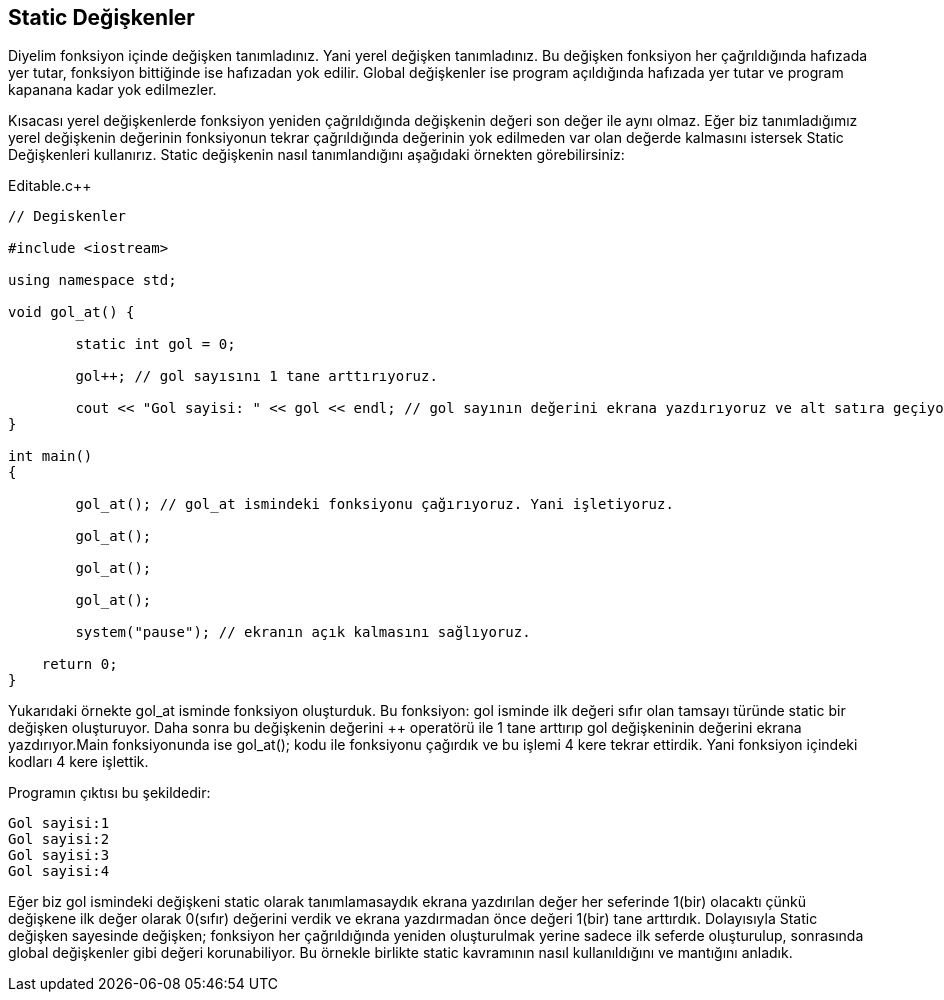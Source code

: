 == Static Değişkenler

Diyelim fonksiyon içinde değişken tanımladınız. Yani yerel değişken tanımladınız. Bu değişken fonksiyon her çağrıldığında hafızada yer tutar, fonksiyon bittiğinde ise hafızadan yok edilir. Global değişkenler ise program açıldığında hafızada yer tutar ve program kapanana kadar yok edilmezler.

Kısacası yerel değişkenlerde fonksiyon yeniden çağrıldığında değişkenin değeri son değer ile aynı olmaz. Eğer biz tanımladığımız yerel değişkenin değerinin fonksiyonun tekrar çağrıldığında değerinin yok edilmeden var olan değerde kalmasını istersek Static Değişkenleri kullanırız. Static değişkenin nasıl tanımlandığını aşağıdaki örnekten görebilirsiniz:

.Editable.c++
[source,c++]
----
// Degiskenler

#include <iostream>

using namespace std;

void gol_at() {

	static int gol = 0;

	gol++; // gol sayısını 1 tane arttırıyoruz.

	cout << "Gol sayisi: " << gol << endl; // gol sayının değerini ekrana yazdırıyoruz ve alt satıra geçiyoruz.
}

int main()
{
	
	gol_at(); // gol_at ismindeki fonksiyonu çağırıyoruz. Yani işletiyoruz.

	gol_at();

	gol_at();

	gol_at();

	system("pause"); // ekranın açık kalmasını sağlıyoruz.

    return 0;
}
----

Yukarıdaki örnekte gol_at isminde fonksiyon oluşturduk. Bu fonksiyon: gol isminde ilk değeri sıfır olan tamsayı türünde static bir değişken oluşturuyor. Daha sonra bu değişkenin değerini ++ operatörü ile 1 tane arttırıp gol değişkeninin değerini ekrana yazdırıyor.Main fonksiyonunda ise gol_at(); kodu ile fonksiyonu çağırdık ve bu işlemi 4 kere tekrar ettirdik. Yani fonksiyon içindeki kodları 4 kere işlettik.

Programın çıktısı bu şekildedir:

  Gol sayisi:1
  Gol sayisi:2
  Gol sayisi:3
  Gol sayisi:4
  
Eğer biz gol ismindeki değişkeni static olarak tanımlamasaydık ekrana yazdırılan değer her seferinde 1(bir) olacaktı çünkü değişkene ilk değer olarak 0(sıfır) değerini verdik ve ekrana yazdırmadan önce değeri 1(bir) tane arttırdık. Dolayısıyla Static değişken sayesinde değişken; fonksiyon her çağrıldığında yeniden oluşturulmak yerine sadece ilk seferde oluşturulup, sonrasında global değişkenler gibi değeri korunabiliyor. Bu örnekle birlikte static kavramının nasıl kullanıldığını ve mantığını anladık.

